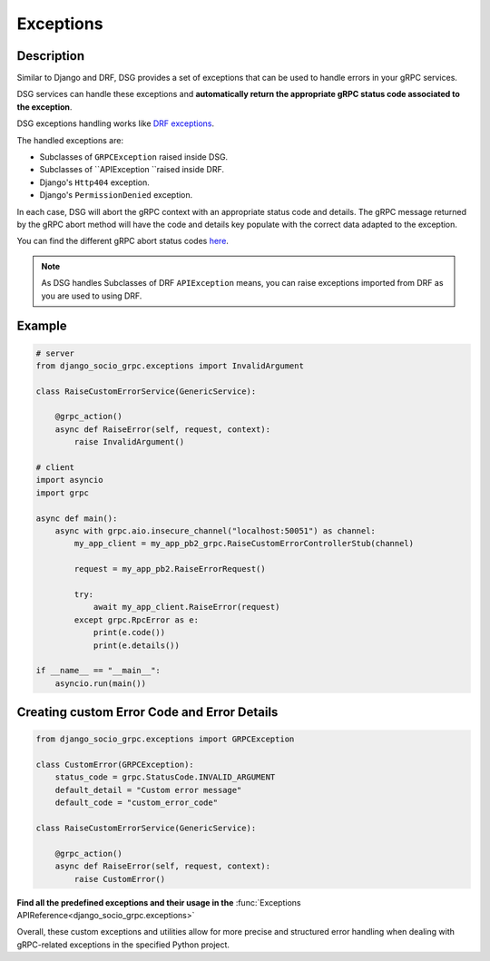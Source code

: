 .. _exceptions:

Exceptions
==========

Description
-----------

Similar to Django and DRF, DSG provides a set of exceptions that can be used to handle errors in your gRPC services.

DSG services can handle these exceptions and **automatically return the appropriate gRPC status code associated to the exception**.

DSG exceptions handling works like `DRF exceptions <https://www.django-rest-framework.org/api-guide/exceptions/>`_.


The handled exceptions are:

* Subclasses of ``GRPCException`` raised inside DSG.
* Subclasses of ``APIException ``raised inside DRF.
* Django's ``Http404`` exception.
* Django's ``PermissionDenied`` exception.

In each case, DSG will abort the gRPC context with an appropriate status code and details. The gRPC message returned by the gRPC abort method will have the code and details key populate with the correct data adapted to the exception.

You can find the different gRPC abort status codes `here <https://grpc.github.io/grpc/core/md_doc_statuscodes.html>`_.

.. note::
    As DSG handles Subclasses of DRF ``APIException`` means, you can raise exceptions imported from DRF as you are used to using DRF.


Example
-------

.. code-block:: python

    # server
    from django_socio_grpc.exceptions import InvalidArgument

    class RaiseCustomErrorService(GenericService):

        @grpc_action()
        async def RaiseError(self, request, context):
            raise InvalidArgument()

    # client
    import asyncio
    import grpc

    async def main():
        async with grpc.aio.insecure_channel("localhost:50051") as channel:
            my_app_client = my_app_pb2_grpc.RaiseCustomErrorControllerStub(channel)

            request = my_app_pb2.RaiseErrorRequest()

            try:
                await my_app_client.RaiseError(request)
            except grpc.RpcError as e:
                print(e.code())
                print(e.details())

    if __name__ == "__main__":
        asyncio.run(main())


Creating custom Error Code and Error Details
------------------------------------------------

.. code-block:: python

    from django_socio_grpc.exceptions import GRPCException

    class CustomError(GRPCException):
        status_code = grpc.StatusCode.INVALID_ARGUMENT
        default_detail = "Custom error message"
        default_code = "custom_error_code"

    class RaiseCustomErrorService(GenericService):

        @grpc_action()
        async def RaiseError(self, request, context):
            raise CustomError()


**Find all the predefined exceptions and their usage in the** :func:`Exceptions APIReference<django_socio_grpc.exceptions>`

Overall, these custom exceptions and utilities allow for more precise and structured error handling when dealing with gRPC-related exceptions in the specified Python project.
